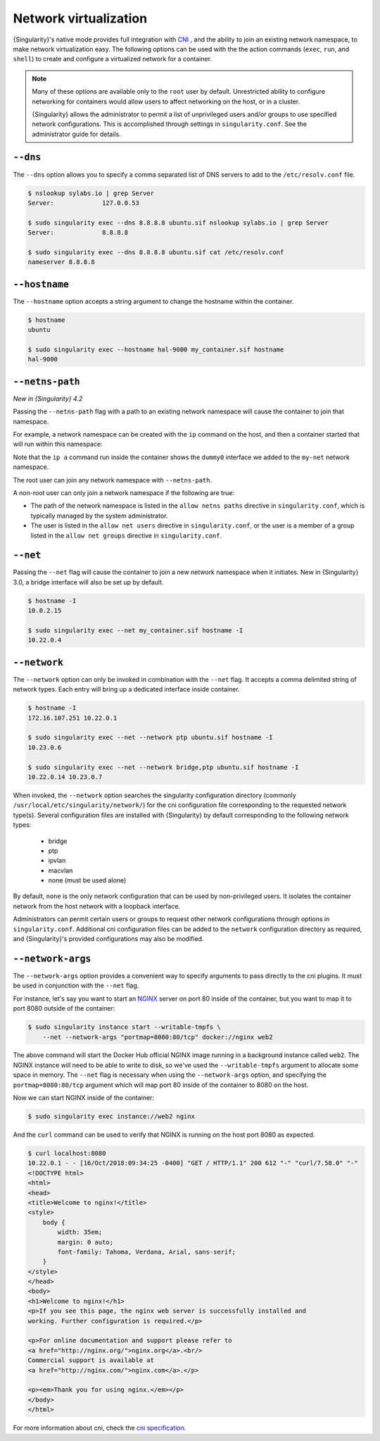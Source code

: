 .. _networking:

######################
Network virtualization
######################

.. _sec:networking:

{Singularity}'s native mode provides full integration with `CNI
<https://github.com/containernetworking/cni>`_ , and the ability to join an
existing network namespace, to make network virtualization easy. The following
options can be used with the the action commands (``exec``, ``run``, and
``shell``) to create and configure a virtualized network for a container.

.. note::

   Many of these options are available only to the ``root`` user by
   default. Unrestricted ability to configure networking for containers
   would allow users to affect networking on the host, or in a cluster.

   {Singularity} allows the administrator to permit a list of
   unprivileged users and/or groups to use specified network
   configurations. This is accomplished through settings in
   ``singularity.conf``. See the administrator guide for details.

*********
``--dns``
*********

The ``--dns`` option allows you to specify a comma separated list of DNS
servers to add to the ``/etc/resolv.conf`` file.

.. code::

   $ nslookup sylabs.io | grep Server
   Server:             127.0.0.53

   $ sudo singularity exec --dns 8.8.8.8 ubuntu.sif nslookup sylabs.io | grep Server
   Server:             8.8.8.8

   $ sudo singularity exec --dns 8.8.8.8 ubuntu.sif cat /etc/resolv.conf
   nameserver 8.8.8.8

**************
``--hostname``
**************

The ``--hostname`` option accepts a string argument to change the
hostname within the container.

.. code::

   $ hostname
   ubuntu

   $ sudo singularity exec --hostname hal-9000 my_container.sif hostname
   hal-9000

.. _sec:netns-path:

****************
``--netns-path``
****************

*New in {Singularity} 4.2*

Passing the ``--netns-path`` flag with a path to an existing network namespace
will cause the container to join that namespace.

For example, a network namespace can be created with the ``ip`` command on the
host, and then a container started that will run within this namespace:

.. example::

   # Create an example named network namespace
   $ sudo ip netns add my-net

   # Add a dummy network interface to the network namespace
   $ sudo ip netns exec my-net ip link add dummy0 type dummy

   # Run a container in the network namespace
   $ sudo singularity run --netns-path /run/netns/my-net library://alpine
   INFO:    Using cached image
   Singularity> ip a
   1: lo: <LOOPBACK> mtu 65536 qdisc noop state DOWN qlen 1000
      link/loopback 00:00:00:00:00:00 brd 00:00:00:00:00:00
   2: dummy0: <BROADCAST,NOARP> mtu 1500 qdisc noop state DOWN qlen 1000
      link/ether 92:5c:ab:ab:d3:d0 brd ff:ff:ff:ff:ff:ff
   Singularity>

Note that the ``ip a`` command run inside the container shows the ``dummy0``
interface we added to the ``my-net`` network namespace.

The root user can join any network namespace with ``--netns-path``.

A non-root user can only join a network namespace if the following are true:

* The path of the network namespace is listed in the ``allow netns paths``
  directive in ``singularity.conf``, which is typically managed by the system
  administrator.
* The user is listed in the ``allow net users`` directive in ``singularity.conf``,
  or the user is a member of a group listed in the ``allow net groups`` directive
  in ``singularity.conf``.

*********
``--net``
*********

Passing the ``--net`` flag will cause the container to join a new
network namespace when it initiates. New in {Singularity} 3.0, a bridge
interface will also be set up by default.

.. code::

   $ hostname -I
   10.0.2.15

   $ sudo singularity exec --net my_container.sif hostname -I
   10.22.0.4

*************
``--network``
*************

The ``--network`` option can only be invoked in combination with the
``--net`` flag. It accepts a comma delimited string of network types.
Each entry will bring up a dedicated interface inside container.

.. code::

   $ hostname -I
   172.16.107.251 10.22.0.1

   $ sudo singularity exec --net --network ptp ubuntu.sif hostname -I
   10.23.0.6

   $ sudo singularity exec --net --network bridge,ptp ubuntu.sif hostname -I
   10.22.0.14 10.23.0.7

When invoked, the ``--network`` option searches the singularity
configuration directory (commonly
``/usr/local/etc/singularity/network/``) for the cni configuration file
corresponding to the requested network type(s). Several configuration
files are installed with {Singularity} by default corresponding to the
following network types:

   -  bridge
   -  ptp
   -  ipvlan
   -  macvlan
   -  none (must be used alone)

By default, ``none`` is the only network configuration that can be used
by non-privileged users. It isolates the container network from the host
network with a loopback interface.

Administrators can permit certain users or groups to request other
network configurations through options in ``singularity.conf``.
Additional cni configuration files can be added to the ``network``
configuration directory as required, and {Singularity}'s provided
configurations may also be modified.

******************
``--network-args``
******************

The ``--network-args`` option provides a convenient way to specify
arguments to pass directly to the cni plugins. It must be used in
conjunction with the ``--net`` flag.

For instance, let's say you want to start an `NGINX
<https://www.nginx.com/>`_ server on port 80 inside of the container,
but you want to map it to port 8080 outside of the container:

.. code::

   $ sudo singularity instance start --writable-tmpfs \
       --net --network-args "portmap=8080:80/tcp" docker://nginx web2

The above command will start the Docker Hub official NGINX image running
in a background instance called ``web2``. The NGINX instance will need
to be able to write to disk, so we've used the ``--writable-tmpfs``
argument to allocate some space in memory. The ``--net`` flag is
necessary when using the ``--network-args`` option, and specifying the
``portmap=8080:80/tcp`` argument which will map port 80 inside of the
container to 8080 on the host.

Now we can start NGINX inside of the container:

.. code::

   $ sudo singularity exec instance://web2 nginx

And the ``curl`` command can be used to verify that NGINX is running on
the host port 8080 as expected.

.. code::

   $ curl localhost:8080
   10.22.0.1 - - [16/Oct/2018:09:34:25 -0400] "GET / HTTP/1.1" 200 612 "-" "curl/7.58.0" "-"
   <!DOCTYPE html>
   <html>
   <head>
   <title>Welcome to nginx!</title>
   <style>
       body {
           width: 35em;
           margin: 0 auto;
           font-family: Tahoma, Verdana, Arial, sans-serif;
       }
   </style>
   </head>
   <body>
   <h1>Welcome to nginx!</h1>
   <p>If you see this page, the nginx web server is successfully installed and
   working. Further configuration is required.</p>

   <p>For online documentation and support please refer to
   <a href="http://nginx.org/">nginx.org</a>.<br/>
   Commercial support is available at
   <a href="http://nginx.com/">nginx.com</a>.</p>

   <p><em>Thank you for using nginx.</em></p>
   </body>
   </html>

For more information about cni, check the `cni specification
<https://github.com/containernetworking/cni/blob/master/SPEC.md>`_.
